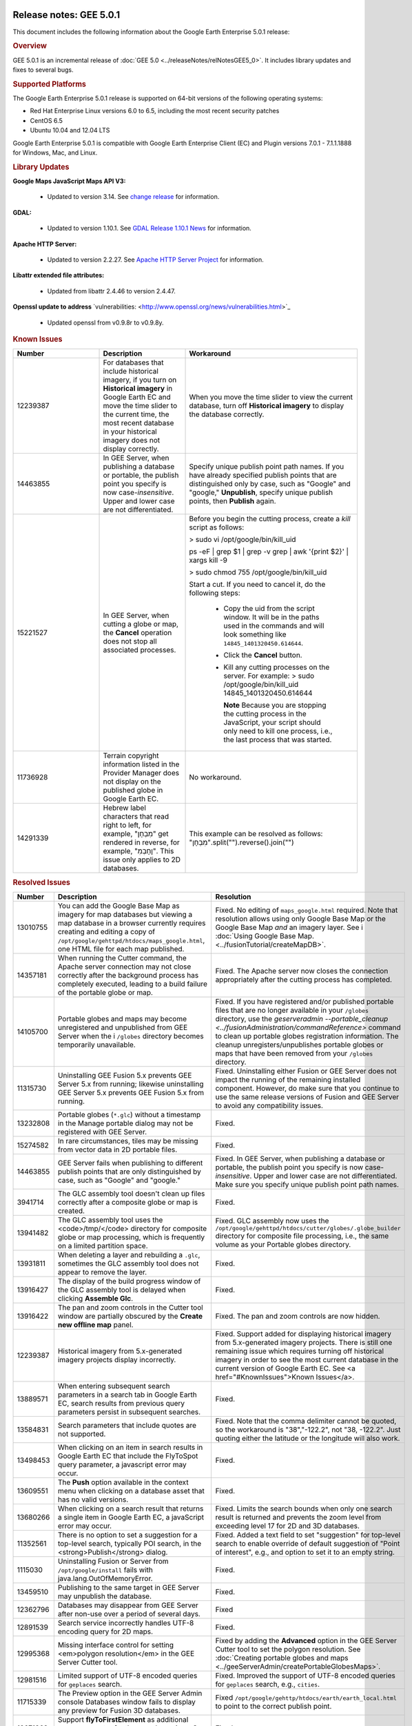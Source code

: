 |Google logo|

========================
Release notes: GEE 5.0.1
========================

.. container::

   .. container:: content

      This document includes the following information about the Google
      Earth Enterprise 5.0.1 release:

      .. rubric:: Overview

      GEE 5.0.1 is an incremental release of :doc:`GEE
      5.0 <../releaseNotes/relNotesGEE5_0>`. It includes library updates
      and fixes to several bugs.

      .. rubric:: Supported Platforms

      The Google Earth Enterprise 5.0.1 release is supported on
      64-bit versions of the following operating systems:

      -  Red Hat Enterprise Linux versions 6.0 to 6.5, including
         the most recent security patches
      -  CentOS 6.5
      -  Ubuntu 10.04 and 12.04 LTS

      Google Earth Enterprise 5.0.1 is compatible with Google
      Earth Enterprise Client (EC) and Plugin versions 7.0.1 -
      7.1.1.1888 for Windows, Mac, and Linux.

      .. rubric:: Library Updates

      **Google Maps JavaScript Maps API V3:**

         -  Updated to version 3.14.
            See `change release <https://code.google.com/p/gmaps-api-issues/wiki/JavascriptMapsAPIv3Changelog>`_
            for information.

      **GDAL:**

         -  Updated to version 1.10.1. See `GDAL Release 1.10.1 News <http://trac.osgeo.org/gdal/wiki/Release/1.10.1-News>`_
            for information.

      **Apache HTTP Server:**

         -  Updated to version 2.2.27. See `Apache HTTP Server Project <http://www.apache.org/dist/httpd/Announcement2.2.html>`_
            for information.

      **Libattr extended file attributes:**

         -  Updated from libattr 2.4.46 to version 2.4.47.

      **Openssl update to address** \`vulnerabilities: <http://www.openssl.org/news/vulnerabilities.html>`_

         -  Updated openssl from v0.9.8r to v0.9.8y.

      .. rubric:: Known Issues

      .. list-table::
         :widths: 25 25 50
         :header-rows: 1

         * - Number
           - Description
           - Workaround
         * - 12239387
           - For databases that include historical imagery, if you turn on **Historical imagery** in Google Earth EC and
             move the time slider to the current time, the most recent database in your historical imagery does not
             display correctly.
           - When you move the time slider to view the current database, turn off **Historical imagery**
             to display the database correctly.
         * - 14463855
           - In GEE Server, when publishing a database or portable, the publish point you specify is now case-*insensitive*.
             Upper and lower case are not differentiated.
           - Specify unique publish point path names. If you have already specified publish points that are
             distinguished only by case, such as "Google" and "google," **Unpublish**, specify unique publish points,
             then **Publish** again.
         * - 15221527
           - In GEE Server, when cutting a globe or map, the **Cancel** operation does not stop all associated processes.
           - Before you begin the cutting process, create a *kill* script as follows:

             > sudo vi /opt/google/bin/kill_uid

             ps -eF | grep $1 | grep -v grep | awk
             '{print $2}' | xargs kill -9

             > sudo chmod 755 /opt/google/bin/kill_uid

             Start a cut. If you need to cancel it, do the following steps:

              - Copy the uid from the script window. It will be in the paths used in the
                commands and will look something like ``14845_1401320450.614644``.
              - Click the **Cancel** button.
              - Kill any cutting processes on the server. For example:
                > sudo  /opt/google/bin/kill_uid 14845_1401320450.614644

                **Note** Because you are stopping the cutting process in the JavaScript, your script
                should only need to kill one process, i.e., the last process that was started.
         * - 11736928
           - Terrain copyright information listed in the Provider Manager does not display on the
             published globe in Google Earth EC.
           - No workaround.
         * - 14291339
           - Hebrew label characters that read right to left, for example, "מִבְחָן" get rendered in reverse,
             for example, "ןחָבְמִ". This issue only applies to 2D databases.
           - This example can be resolved as follows: "מִבְחָן".split("").reverse().join("")

      .. rubric:: Resolved Issues

      .. list-table::
         :widths: 25 25 50
         :header-rows: 1

         * - Number
           - Description
           - Resolution
         * - 13010755
           - You can add the Google Base Map as imagery for map databases but viewing a map database
             in a browser currently requires creating and editing a copy of
             ``/opt/google/gehttpd/htdocs/maps_google.html``, one HTML file for each map published.
           - Fixed. No editing of ``maps_google.html`` required. Note that resolution allows using
             only Google Base Map or the Google Base Map *and* an imagery layer. See i
             :doc:`Using Google Base Map. <../fusionTutorial/createMapDB>`.
         * - 14357181
           - When running the Cutter command, the Apache server connection may not close correctly
             after the background process has completely executed, leading to a build failure of the portable globe or map.
           - Fixed. The Apache server now closes the connection appropriately after the cutting process has completed.
         * - 14105700
           - Portable globes and maps may become unregistered and unpublished from GEE Server when the i
             ``/globes`` directory becomes temporarily unavailable.
           - Fixed. If you have registered and/or published portable files that are no longer available in
             your ``/globes`` directory, use the
             `geserveradmin --portable_cleanup <../fusionAdministration/commandReference>` command
             to clean up portable globes registration information. The cleanup unregisters/unpublishes
             portable globes or maps that have been removed from your ``/globes`` directory.
         * - 11315730
           - Uninstalling GEE Fusion 5.x  prevents GEE Server 5.x  from running; likewise uninstalling
             GEE Server 5.x prevents GEE Fusion 5.x from running.
           - Fixed. Uninstalling either Fusion or GEE Server does not impact the running of the remaining
             installed component. However, do make sure that you continue to use the same release versions
             of Fusion and GEE Server to avoid any compatibility issues.
         * - 13232808
           - Portable globes (``*.glc``) without a timestamp in the Manage portable dialog may not be registered with GEE Server.
           - Fixed.
         * - 15274582
           - In rare circumstances, tiles may be missing from vector data in 2D portable files.
           - Fixed.
         * - 14463855
           - GEE Server fails when publishing to different publish points that are only distinguished by case,
             such as "Google" and "google."
           - Fixed. In GEE Server, when publishing a database or portable, the publish point you
             specify is now case-*insensitive*. Upper and lower case are not differentiated. Make
             sure you specify unique publish point path names.
         * - 3941714
           - The GLC assembly tool doesn't clean up files correctly after a composite globe or map is created.
           - Fixed.
         * - 13941482
           - The GLC assembly tool uses the <code>/tmp/</code> directory for composite globe or map processing,
             which is frequently on a limited partition space.
           - Fixed. GLC assembly now uses the ``/opt/google/gehttpd/htdocs/cutter/globes/.globe_builder``
             directory for composite file processing, i.e., the same volume as your Portable globes directory.
         * - 13931811
           - When deleting a layer and rebuilding a ``.glc``, sometimes the GLC assembly tool does not appear to remove the layer.
           - Fixed.
         * - 13916427
           - The display of the build progress window of the GLC assembly tool is delayed when clicking **Assemble Glc**.
           - Fixed.
         * - 13916422
           - The pan and zoom controls in the Cutter tool window are partially obscured by the **Create new offline map** panel.
           - Fixed. The pan and zoom controls are now hidden.
         * - 12239387
           - Historical imagery from 5.x-generated imagery projects display incorrectly.
           - Fixed. Support added for displaying historical imagery from 5.x-generated imagery projects.
             There is still one remaining issue which requires turning off historical imagery in order
             to see the most current database in the current version of Google Earth EC.
             See <a href="#KnownIssues">Known Issues</a>.
         * - 13889571
           - When entering subsequent search parameters in a search tab in Google Earth EC, search results from
             previous query parameters persist in subsequent searches.
           - Fixed.
         * - 13584831
           - Search parameters that include quotes are not supported.
           - Fixed. Note that the comma delimiter cannot be quoted, so the workaround
             is "38","-122.2", not "38, -122.2". Just quoting either the latitude or the longitude will also work.
         * - 13498453
           - When clicking on an item in search results in Google Earth EC that include the FlyToSpot query parameter,
             a javascript error may occur.
           - Fixed.
         * - 13609551
           - The **Push** option available in the context menu when clicking on a database asset that has no valid versions.
           - Fixed.
         * - 13680266
           - When clicking on a search result that returns a single item in Google Earth EC, a javaScript error may occur.
           - Fixed. Limits the search bounds when only one search result is returned and prevents the
             zoom level from exceeding level 17 for 2D and 3D databases.
         * - 11352561
           - There is no option to set a suggestion for a top-level search, typically POI search,
             in the <strong>Publish</strong> dialog.
           - Fixed. Added a text field to set "suggestion" for top-level search to enable override of default
             suggestion of "Point of interest", e.g., and option to set it to an empty string.
         * - 1115030
           - Uninstalling Fusion or Server from ``/opt/google/install`` fails with java.lang.OutOfMemoryError.
           - Fixed.
         * - 13459510
           - Publishing to the same target in GEE Server may unpublish the database.
           - Fixed.
         * - 12362796
           - Databases may disappear from GEE Server after non-use over a period of several days.
           - Fixed
         * - 12891539
           - Search service incorrectly handles UTF-8 encoding query for 2D maps.
           - Fixed.
         * - 12995368
           - Missing interface control for setting <em>polygon resolution</em> in the GEE Server Cutter tool.
           - Fixed by adding the **Advanced** option in the GEE Server Cutter tool to set the polygon resolution.
             See :doc:`Creating portable globes and maps <../geeServerAdmin/createPortableGlobesMaps>`.
         * - 12981516
           - Limited support of UTF-8 encoded queries for ``geplaces`` search.
           - Fixed. Improved the support of UTF-8 encoded queries for ``geplaces`` search, e.g., ``cities``.
         * - 11715339
           - The Preview option in the GEE Server Admin console Databases window fails to display
             any preview for Fusion 3D databases.
           - Fixed ``/opt/google/gehttp/htdocs/earth/earth_local.html`` to point to the correct publish point.
         * - 12671863
           - Support **flyToFirstElement** as additional query parameter for the search services.
             See :doc:`../geeServerAdmin/createSearchTabs`.
           - Fixed.
         * - 8115171
           - Document :doc:`Unable to make reservation <../troubleshooting/unableMakeReservation>` error msg.
           - Fixed.
         * - 8114492
           - Document :doc:`:Unable to find a suitable resource provider <../troubleshooting/unableSuitableResProv>` error msg.
           - Fixed.
         * - 11051993
           - In certain cases, if a globe is corrupt or permissions are incorrectly set, the GEE Server will crash.
           - Fix returns more information about damaged globes.
         * - 12371493
           - Some databases that were not successfully published still appear in the GEE Server admin page.
           - Fix introduces better error checking.
         * - 11435585
           - Changing the port of Earth Server breaks GEE Server admin commands.
           - Fix adds port check to match Apache server.
         * - 9765322
           - Vector polygons are rendered in the wrong location in certain cases.
           - Fixed in the polygon pipeline.
         * - 7737928
           - Cannot build the tutorial *SF Terrain* project without including **WorldTopography** terrain resource.
           - Fixed.
         * - 11254639
           - KML template should have no references to www.google.com.
           - Fixed.
         * - 11134962
           - Horizontal black lines appear at tile boundaries.
           - Fix in the imagery processing pipeline.
         * - 11022364
           - Issues Installing 5.x on top of 4.4.
           - Fixed installer to improve upgrade process.
         * - 7442639
           - GEE supports only one field per custom Search tab in EC 6.2 and later.
           - Fixed. The 5.0.1 release supports multiple fields in EC 6.2 and all later versions.
             To include multiple Search tab fields for EC 6.2 or later

              - Go to GEE Server admin console at ``http://localhost/admin``.
              - Click ``Search tabs``.
              - Click ``Create new``.
              - Enter your first field definition, then click ``Add field``. You can add as many fields as you want.

.. |Google logo| image:: ../../art/common/googlelogo_color_260x88dp.png
   :width: 130px
   :height: 44px
